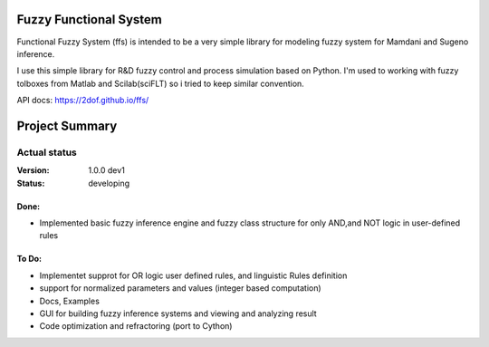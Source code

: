 Fuzzy Functional System
=======================
Functional Fuzzy System (ffs) is intended to be a very simple library for modeling fuzzy system for
Mamdani and Sugeno inference.

.. note::
I use this simple library for R&D fuzzy control and process simulation based on Python.
I'm used to working with fuzzy tolboxes from Matlab and Scilab(sciFLT) so i tried to keep similar convention.

API docs: https://2dof.github.io/ffs/ 

Project Summary
===============

Actual status
----------------
:Version: 1.0.0 dev1
:Status:    developing

Done:
+++++
* Implemented basic fuzzy inference engine and fuzzy class structure for only AND,and NOT logic in user-defined rules

To Do:
++++++
* Implementet supprot for OR logic user defined rules, and linguistic Rules definition
* support for normalized parameters and values (integer based computation)
* Docs, Examples
* GUI for building fuzzy inference systems and viewing and analyzing result
* Code optimization and refractoring (port to Cython)

